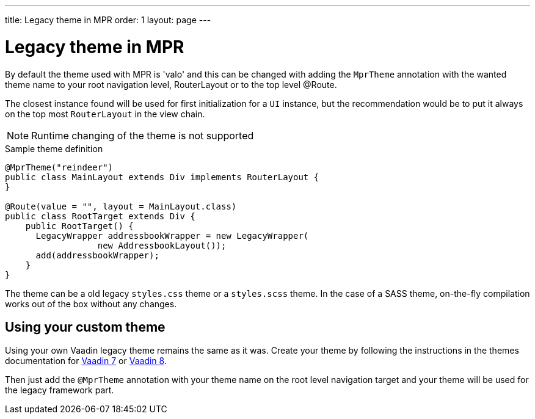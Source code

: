---
title: Legacy theme in MPR
order: 1
layout: page
---

= Legacy theme in MPR

By default the theme used with MPR is 'valo' and this can be changed with
adding the `MprTheme` annotation with the wanted theme name to your root navigation
level, RouterLayout or to the top level @Route.

The closest instance found will be used for first initialization for
a `UI` instance, but the recommendation would be to put it always on the
top most `RouterLayout` in the view chain.

[NOTE]
Runtime changing of the theme is not supported

.Sample theme definition
[source,java]
----
@MprTheme("reindeer")
public class MainLayout extends Div implements RouterLayout {
}

@Route(value = "", layout = MainLayout.class)
public class RootTarget extends Div {
    public RootTarget() {
      LegacyWrapper addressbookWrapper = new LegacyWrapper(
                  new AddressbookLayout());
      add(addressbookWrapper);
    }
}
----

The theme can be a old legacy `styles.css` theme or a `styles.scss` theme.
In the case of a SASS theme, on-the-fly compilation works
out of the box without any changes.

== Using your custom theme

Using your own Vaadin legacy theme remains the same as it was.
Create your theme by following the instructions in the themes documentation for
https://vaadin.com/docs/v7/framework/themes/themes-overview.html[Vaadin 7] or
https://vaadin.com/docs/v8/framework/themes/themes-overview.html[Vaadin 8].

Then just add the `@MprTheme` annotation with your theme name on the
root level navigation target and your theme will be used for the legacy
framework part.
